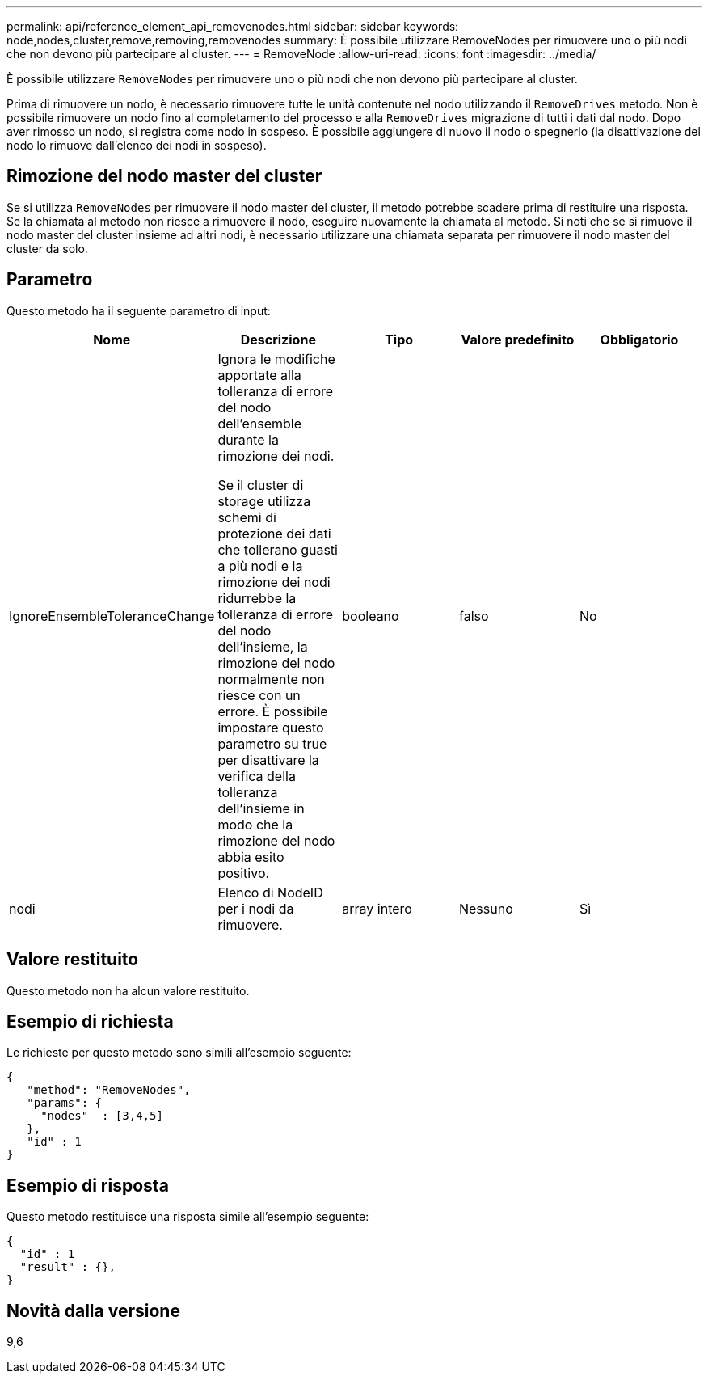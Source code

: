 ---
permalink: api/reference_element_api_removenodes.html 
sidebar: sidebar 
keywords: node,nodes,cluster,remove,removing,removenodes 
summary: È possibile utilizzare RemoveNodes per rimuovere uno o più nodi che non devono più partecipare al cluster. 
---
= RemoveNode
:allow-uri-read: 
:icons: font
:imagesdir: ../media/


[role="lead"]
È possibile utilizzare `RemoveNodes` per rimuovere uno o più nodi che non devono più partecipare al cluster.

Prima di rimuovere un nodo, è necessario rimuovere tutte le unità contenute nel nodo utilizzando il `RemoveDrives` metodo. Non è possibile rimuovere un nodo fino al completamento del processo e alla `RemoveDrives` migrazione di tutti i dati dal nodo. Dopo aver rimosso un nodo, si registra come nodo in sospeso. È possibile aggiungere di nuovo il nodo o spegnerlo (la disattivazione del nodo lo rimuove dall'elenco dei nodi in sospeso).



== Rimozione del nodo master del cluster

Se si utilizza `RemoveNodes` per rimuovere il nodo master del cluster, il metodo potrebbe scadere prima di restituire una risposta. Se la chiamata al metodo non riesce a rimuovere il nodo, eseguire nuovamente la chiamata al metodo. Si noti che se si rimuove il nodo master del cluster insieme ad altri nodi, è necessario utilizzare una chiamata separata per rimuovere il nodo master del cluster da solo.



== Parametro

Questo metodo ha il seguente parametro di input:

|===
| Nome | Descrizione | Tipo | Valore predefinito | Obbligatorio 


 a| 
IgnoreEnsembleToleranceChange
 a| 
Ignora le modifiche apportate alla tolleranza di errore del nodo dell'ensemble durante la rimozione dei nodi.

Se il cluster di storage utilizza schemi di protezione dei dati che tollerano guasti a più nodi e la rimozione dei nodi ridurrebbe la tolleranza di errore del nodo dell'insieme, la rimozione del nodo normalmente non riesce con un errore. È possibile impostare questo parametro su true per disattivare la verifica della tolleranza dell'insieme in modo che la rimozione del nodo abbia esito positivo.
 a| 
booleano
 a| 
falso
 a| 
No



 a| 
nodi
 a| 
Elenco di NodeID per i nodi da rimuovere.
 a| 
array intero
 a| 
Nessuno
 a| 
Sì

|===


== Valore restituito

Questo metodo non ha alcun valore restituito.



== Esempio di richiesta

Le richieste per questo metodo sono simili all'esempio seguente:

[listing]
----
{
   "method": "RemoveNodes",
   "params": {
     "nodes"  : [3,4,5]
   },
   "id" : 1
}
----


== Esempio di risposta

Questo metodo restituisce una risposta simile all'esempio seguente:

[listing]
----
{
  "id" : 1
  "result" : {},
}
----


== Novità dalla versione

9,6
